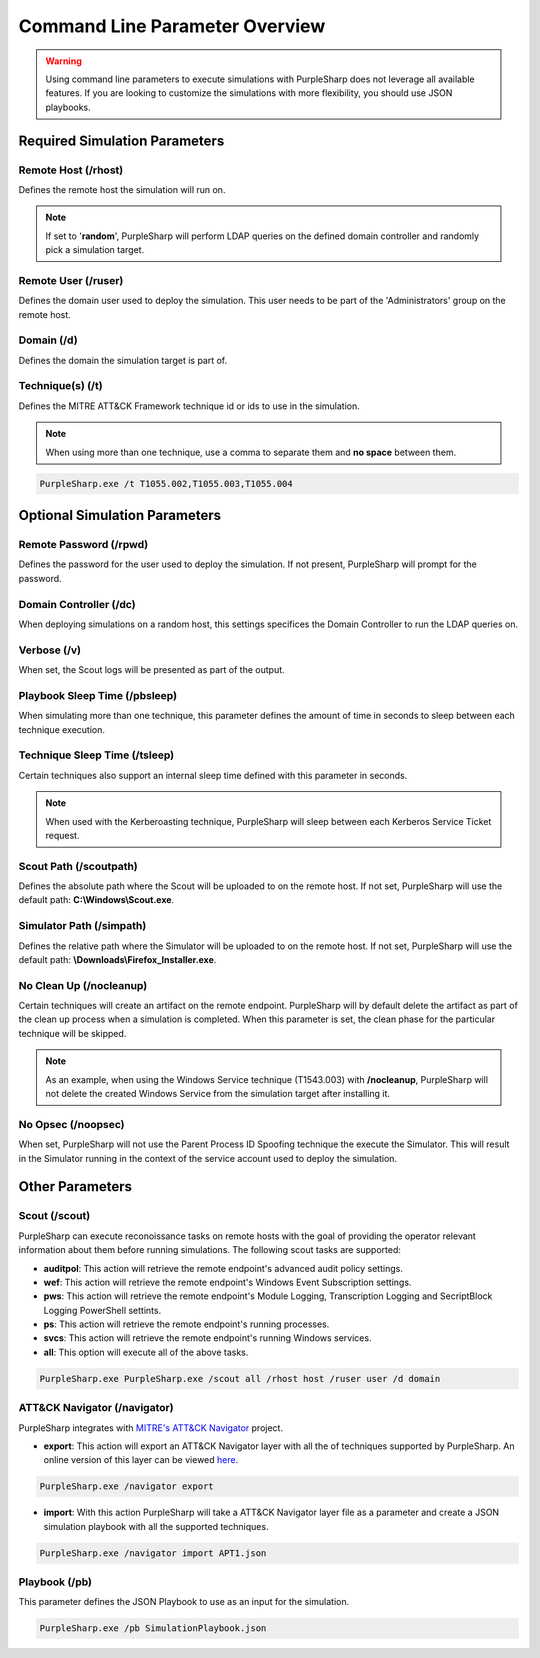 
Command Line Parameter Overview
^^^^^^^^^^^^^^^^^^^^^^^^^^^^^^^

.. warning::
    Using command line parameters to execute simulations with PurpleSharp does not leverage all available features.
    If you are looking to customize the simulations with more flexibility, you should use JSON playbooks.

******************************
Required Simulation Parameters
******************************

Remote Host (/rhost)
--------------------
Defines the remote host the simulation will run on. 

.. note:: If set to '**random**', PurpleSharp will perform LDAP queries on the defined domain controller and randomly pick a simulation target.


Remote User (/ruser)
--------------------
Defines the domain user used to deploy the simulation. This user needs to be part of the 'Administrators' group on the remote host.


Domain (/d)
--------------

Defines the domain the simulation target is part of.

Technique(s) (/t)
-----------------

Defines the MITRE ATT&CK Framework technique id or ids to use in the simulation.

.. note:: When using more than one technique, use a comma to separate them and **no space** between them.

.. code-block:: powershell

    PurpleSharp.exe /t T1055.002,T1055.003,T1055.004

******************************
Optional Simulation Parameters
******************************

Remote Password (/rpwd)
-----------------------

Defines the password for the user used to deploy the simulation. If not present, PurpleSharp will prompt for the password.

Domain Controller (/dc)
-----------------------

When deploying simulations on a random host, this settings specifices the Domain Controller to run the LDAP queries on.

Verbose (/v)
------------

When set, the Scout logs will be presented as part of the output.

Playbook Sleep Time (/pbsleep)
------------------------------

When simulating more than one technique, this parameter defines the amount of time in seconds to sleep between each technique execution. 

Technique Sleep Time (/tsleep)
-------------------------------

Certain techniques also support an internal sleep time defined with this parameter in seconds.

.. note:: When used with the Kerberoasting technique, PurpleSharp will sleep between each Kerberos Service Ticket request.

Scout Path (/scoutpath)
-----------------------

Defines the absolute path where the Scout will be uploaded to on the remote host. If not set, PurpleSharp will use the default path: **C:\\Windows\\Scout.exe**.

Simulator Path (/simpath)
-------------------------

Defines the relative path where the Simulator will be uploaded to on the remote host. If not set, PurpleSharp will use the default path: **\\Downloads\\Firefox_Installer.exe**.

No Clean Up (/nocleanup)
------------------------

Certain techniques will create an artifact on the remote endpoint. PurpleSharp will by default delete the artifact as part of the clean up process when a simulation is completed. When this parameter is set, the clean phase for the particular technique will be skipped. 

.. note:: As an example, when using the Windows Service technique (T1543.003) with **/nocleanup**, PurpleSharp will not delete the created  Windows Service from the simulation target after installing it.


No Opsec (/noopsec)
-------------------

When set, PurpleSharp will not use the Parent Process ID Spoofing technique the execute the Simulator. This will result in the Simulator running in the context of the service account used to deploy the simulation.

****************
Other Parameters
****************

Scout (/scout)
--------------

PurpleSharp can execute reconoissance tasks on remote hosts with the goal of providing the operator relevant information about them before running simulations. The following scout tasks are supported:

- **auditpol**: This action will retrieve the remote endpoint's advanced audit policy settings.

- **wef**: This action will retrieve the remote endpoint's Windows Event Subscription settings.

- **pws**: This action will retrieve the remote endpoint's Module Logging, Transcription Logging and SecriptBlock Logging PowerShell settints.

- **ps**: This action will retrieve the remote endpoint's running processes. 

- **svcs**: This action will retrieve the remote endpoint's running Windows services.

- **all**: This option will execute all of the above tasks.

.. code-block:: powershell

    PurpleSharp.exe PurpleSharp.exe /scout all /rhost host /ruser user /d domain

ATT&CK Navigator (/navigator)
-----------------------------

PurpleSharp integrates with `MITRE's ATT&CK Navigator`_ project. 

- **export**: This action will export an ATT&CK Navigator layer with all the of techniques supported by PurpleSharp. An online version of this layer can be viewed here_.

.. _here: https://mitre-attack.github.io/attack-navigator/enterprise/#layerURL=https://raw.githubusercontent.com/mvelazc0/PurpleSharp/master/PurpleSharp/Json/PurpleSharp_navigator.json

.. code-block:: powershell

    PurpleSharp.exe /navigator export

- **import**: With this action PurpleSharp will take a ATT&CK Navigator layer file as a parameter and create a JSON simulation playbook with all the supported techniques. 

.. _MITRE's ATT&CK Navigator: https://mitre-attack.github.io/attack-navigator/enterprise/


.. code-block:: powershell

    PurpleSharp.exe /navigator import APT1.json



Playbook (/pb)
--------------

This parameter defines the JSON Playbook to use as an input for the simulation.

.. code-block:: powershell

    PurpleSharp.exe /pb SimulationPlaybook.json